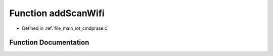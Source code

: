 .. _exhale_function_cmdprase_8c_1ab390e91413fd6fda7f20a16671894632:

Function addScanWifi
====================

- Defined in :ref:`file_main_iot_cmdprase.c`


Function Documentation
----------------------


.. doxygenfunction:: addScanWifi(const char *, const signed char, const char *)
